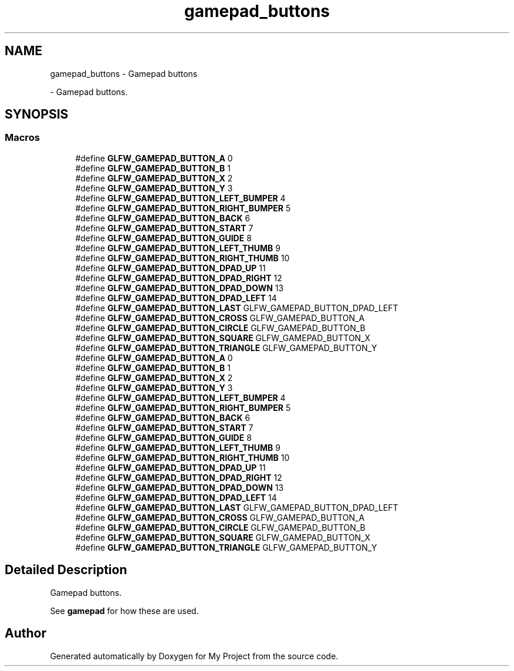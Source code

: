 .TH "gamepad_buttons" 3 "Wed Feb 1 2023" "Version Version 0.0" "My Project" \" -*- nroff -*-
.ad l
.nh
.SH NAME
gamepad_buttons \- Gamepad buttons
.PP
 \- Gamepad buttons\&.  

.SH SYNOPSIS
.br
.PP
.SS "Macros"

.in +1c
.ti -1c
.RI "#define \fBGLFW_GAMEPAD_BUTTON_A\fP   0"
.br
.ti -1c
.RI "#define \fBGLFW_GAMEPAD_BUTTON_B\fP   1"
.br
.ti -1c
.RI "#define \fBGLFW_GAMEPAD_BUTTON_X\fP   2"
.br
.ti -1c
.RI "#define \fBGLFW_GAMEPAD_BUTTON_Y\fP   3"
.br
.ti -1c
.RI "#define \fBGLFW_GAMEPAD_BUTTON_LEFT_BUMPER\fP   4"
.br
.ti -1c
.RI "#define \fBGLFW_GAMEPAD_BUTTON_RIGHT_BUMPER\fP   5"
.br
.ti -1c
.RI "#define \fBGLFW_GAMEPAD_BUTTON_BACK\fP   6"
.br
.ti -1c
.RI "#define \fBGLFW_GAMEPAD_BUTTON_START\fP   7"
.br
.ti -1c
.RI "#define \fBGLFW_GAMEPAD_BUTTON_GUIDE\fP   8"
.br
.ti -1c
.RI "#define \fBGLFW_GAMEPAD_BUTTON_LEFT_THUMB\fP   9"
.br
.ti -1c
.RI "#define \fBGLFW_GAMEPAD_BUTTON_RIGHT_THUMB\fP   10"
.br
.ti -1c
.RI "#define \fBGLFW_GAMEPAD_BUTTON_DPAD_UP\fP   11"
.br
.ti -1c
.RI "#define \fBGLFW_GAMEPAD_BUTTON_DPAD_RIGHT\fP   12"
.br
.ti -1c
.RI "#define \fBGLFW_GAMEPAD_BUTTON_DPAD_DOWN\fP   13"
.br
.ti -1c
.RI "#define \fBGLFW_GAMEPAD_BUTTON_DPAD_LEFT\fP   14"
.br
.ti -1c
.RI "#define \fBGLFW_GAMEPAD_BUTTON_LAST\fP   GLFW_GAMEPAD_BUTTON_DPAD_LEFT"
.br
.ti -1c
.RI "#define \fBGLFW_GAMEPAD_BUTTON_CROSS\fP   GLFW_GAMEPAD_BUTTON_A"
.br
.ti -1c
.RI "#define \fBGLFW_GAMEPAD_BUTTON_CIRCLE\fP   GLFW_GAMEPAD_BUTTON_B"
.br
.ti -1c
.RI "#define \fBGLFW_GAMEPAD_BUTTON_SQUARE\fP   GLFW_GAMEPAD_BUTTON_X"
.br
.ti -1c
.RI "#define \fBGLFW_GAMEPAD_BUTTON_TRIANGLE\fP   GLFW_GAMEPAD_BUTTON_Y"
.br
.ti -1c
.RI "#define \fBGLFW_GAMEPAD_BUTTON_A\fP   0"
.br
.ti -1c
.RI "#define \fBGLFW_GAMEPAD_BUTTON_B\fP   1"
.br
.ti -1c
.RI "#define \fBGLFW_GAMEPAD_BUTTON_X\fP   2"
.br
.ti -1c
.RI "#define \fBGLFW_GAMEPAD_BUTTON_Y\fP   3"
.br
.ti -1c
.RI "#define \fBGLFW_GAMEPAD_BUTTON_LEFT_BUMPER\fP   4"
.br
.ti -1c
.RI "#define \fBGLFW_GAMEPAD_BUTTON_RIGHT_BUMPER\fP   5"
.br
.ti -1c
.RI "#define \fBGLFW_GAMEPAD_BUTTON_BACK\fP   6"
.br
.ti -1c
.RI "#define \fBGLFW_GAMEPAD_BUTTON_START\fP   7"
.br
.ti -1c
.RI "#define \fBGLFW_GAMEPAD_BUTTON_GUIDE\fP   8"
.br
.ti -1c
.RI "#define \fBGLFW_GAMEPAD_BUTTON_LEFT_THUMB\fP   9"
.br
.ti -1c
.RI "#define \fBGLFW_GAMEPAD_BUTTON_RIGHT_THUMB\fP   10"
.br
.ti -1c
.RI "#define \fBGLFW_GAMEPAD_BUTTON_DPAD_UP\fP   11"
.br
.ti -1c
.RI "#define \fBGLFW_GAMEPAD_BUTTON_DPAD_RIGHT\fP   12"
.br
.ti -1c
.RI "#define \fBGLFW_GAMEPAD_BUTTON_DPAD_DOWN\fP   13"
.br
.ti -1c
.RI "#define \fBGLFW_GAMEPAD_BUTTON_DPAD_LEFT\fP   14"
.br
.ti -1c
.RI "#define \fBGLFW_GAMEPAD_BUTTON_LAST\fP   GLFW_GAMEPAD_BUTTON_DPAD_LEFT"
.br
.ti -1c
.RI "#define \fBGLFW_GAMEPAD_BUTTON_CROSS\fP   GLFW_GAMEPAD_BUTTON_A"
.br
.ti -1c
.RI "#define \fBGLFW_GAMEPAD_BUTTON_CIRCLE\fP   GLFW_GAMEPAD_BUTTON_B"
.br
.ti -1c
.RI "#define \fBGLFW_GAMEPAD_BUTTON_SQUARE\fP   GLFW_GAMEPAD_BUTTON_X"
.br
.ti -1c
.RI "#define \fBGLFW_GAMEPAD_BUTTON_TRIANGLE\fP   GLFW_GAMEPAD_BUTTON_Y"
.br
.in -1c
.SH "Detailed Description"
.PP 
Gamepad buttons\&. 

See \fBgamepad\fP for how these are used\&. 
.SH "Author"
.PP 
Generated automatically by Doxygen for My Project from the source code\&.
